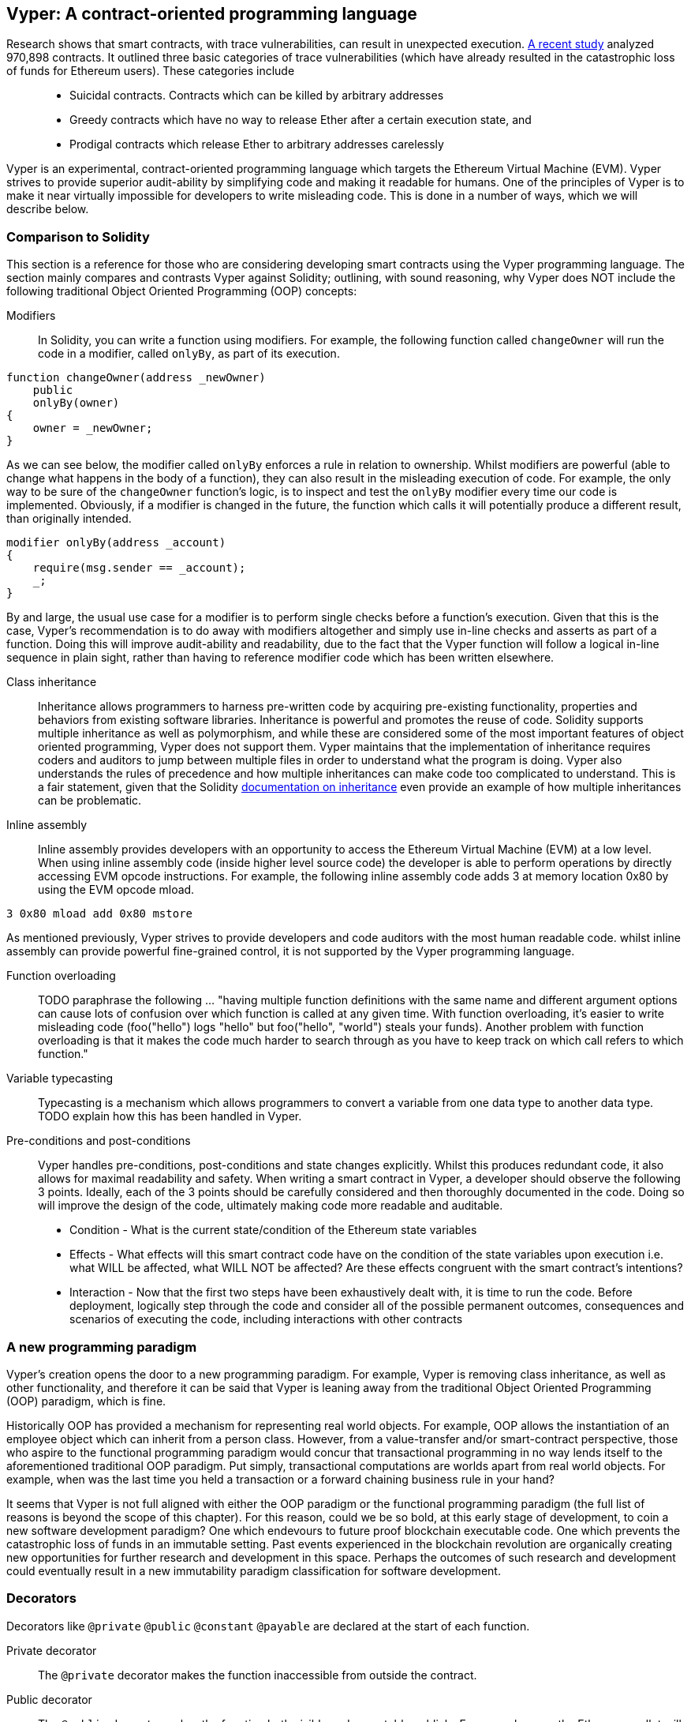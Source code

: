 [Vyper]
[[viper_chap]]
== Vyper: A contract-oriented programming language
:revnumber: v1.5
:revdate: 2018-04-28 (yyyy-mm-dd)
:revremark: Updating this chapter with some how-to guides and code examples. Please note that there are still sections in this chapter labelled with TODO. The TODO tag identifies pending points which are still being researched and need to be completed.

////
Source: https://github.com/ethereum/vyper/blob/master/README.md
License: The MIT License (MIT)
Added by: @tpmccallum
////

////
Source: http://vyper.readthedocs.io/en/latest/
License: The MIT License (MIT)
Added by: @tpmccallum
////

////
Source: http://solidity.readthedocs.io/en/v0.4.21/common-patterns.html
License: The MIT License (MIT)
Added by: @tpmccallum
////

////
Source: https://arxiv.org/pdf/1802.06038.pdf
License: https://arxiv.org/licenses/nonexclusive-distrib/1.0/license.html
Added by: @tpmccallum
////

////
Source: https://github.com/ethereum/solidity/blob/release/docs/contracts.rst#inheritance
License: The MIT License (MIT)
Added by: @tpmccallum
////

:revnumber: v1.2
:revdate: 2018-04-12 (yyyy-mm-dd)
:revremark: This paragraph is complete and has been merged < https://github.com/ethereumbook/ethereumbook/pull/456 >

Research shows that smart contracts, with trace vulnerabilities, can result in unexpected execution. https://arxiv.org/pdf/1802.06038.pdf[A recent study] analyzed 970,898 contracts. It outlined three basic categories of trace vulnerabilities (which have already resulted in the catastrophic loss of funds for Ethereum users). These categories include::
* Suicidal contracts. Contracts which can be killed by arbitrary addresses
* Greedy contracts which have no way to release Ether after a certain execution state, and
* Prodigal contracts which release Ether to arbitrary addresses carelessly

Vyper is an experimental, contract-oriented programming language which targets the Ethereum Virtual Machine (EVM). Vyper strives to provide superior audit-ability by simplifying code and making it readable for humans. One of the principles of Vyper is to make it near virtually impossible for developers to write misleading code. This is done in a number of ways, which we will describe below.

:revnumber: v1.1
:revdate: 2018-04-11 (yyyy-mm-dd)
:revremark: This paragraph is complete and has been merged < https://github.com/ethereumbook/ethereumbook/pull/456 >

[[comparison_to_solidity_sec]]
=== Comparison to Solidity

This section is a reference for those who are considering developing smart contracts using the Vyper programming language. The section mainly compares and contrasts Vyper against Solidity; outlining, with sound reasoning, why Vyper does NOT include the following traditional Object Oriented Programming (OOP) concepts:

:revnumber: v1.5
:revdate: 2018-04-28 (yyyy-mm-dd)
:revremark: TODO - The Function overloading and Variable typecasting sections listed below have to be re-worded. They are, by and large, just a cut and paste of the original documentation and also contain TODOs

Modifiers:: In Solidity, you can write a function using modifiers. For example, the following function called `changeOwner` will run the code in a modifier, called `onlyBy`, as part of its execution. 

[source,javascript]
----
function changeOwner(address _newOwner)
    public
    onlyBy(owner)
{
    owner = _newOwner;
}
----

As we can see below, the modifier called `onlyBy` enforces a rule in relation to ownership. Whilst modifiers are powerful (able to change what happens in the body of a function), they can also result in the misleading execution of code. For example, the only way to be sure of the `changeOwner` function's logic, is to inspect and test the `onlyBy` modifier every time our code is implemented. Obviously, if a modifier is changed in the future, the function which calls it will potentially produce a different result, than originally intended.

[source,javascript]
----
modifier onlyBy(address _account)
{
    require(msg.sender == _account);
    _;
}
----

By and large, the usual use case for a modifier is to perform single checks before a function's execution. Given that this is the case, Vyper's recommendation is to do away with modifiers altogether and simply use in-line checks and asserts as part of a function. Doing this will improve audit-ability and readability, due to the fact that the Vyper function will follow a logical in-line sequence in plain sight, rather than having to reference modifier code which has been written elsewhere.

Class inheritance:: Inheritance allows programmers to harness pre-written code by acquiring pre-existing functionality, properties and behaviors from existing software libraries. Inheritance is powerful and promotes the reuse of code. Solidity supports multiple inheritance as well as polymorphism, and while these are considered some of the most important features of object oriented programming, Vyper does not support them. Vyper maintains that the implementation of inheritance requires coders and auditors to jump between multiple files in order to understand what the program is doing. Vyper also understands the rules of precedence and how multiple inheritances can make code too complicated to understand. This is a fair statement, given that the Solidity https://github.com/ethereum/solidity/blob/release/docs/contracts.rst#inheritance[documentation on inheritance] even provide an example of how multiple inheritances can be problematic.

Inline assembly:: Inline assembly provides developers with an opportunity to access the Ethereum Virtual Machine (EVM) at a low level. When using inline assembly code (inside higher level source code) the developer is able to perform operations by directly accessing EVM opcode instructions. For example, the following inline assembly code adds 3 at memory location 0x80 by using the EVM opcode mload.

[source,assembly]
----
3 0x80 mload add 0x80 mstore
----

As mentioned previously, Vyper strives to provide developers and code auditors with the most human readable code. whilst inline assembly can provide powerful fine-grained control, it is not supported by the Vyper programming language.

Function overloading:: TODO paraphrase the following ... "having multiple function definitions with the same name and different argument options can cause lots of confusion over which function is called at any given time. With function overloading, it's easier to write misleading code (foo("hello") logs "hello" but foo("hello", "world") steals your funds). Another problem with function overloading is that it makes the code much harder to search through as you have to keep track on which call refers to which function."

Variable typecasting:: Typecasting is a mechanism which allows programmers to convert a variable from one data type to another data type. TODO explain how this has been handled in Vyper.

:revnumber: v1.1
:revdate: 2018-04-11 (yyyy-mm-dd)
:revremark: The following pre-conditions, post-conditions and sub-points condition, effects and interaction are complete

Pre-conditions and post-conditions::
Vyper handles pre-conditions, post-conditions and state changes explicitly. Whilst this produces redundant code, it also allows for maximal readability and safety. When writing a smart contract in Vyper, a developer should observe the following 3 points. Ideally, each of the 3 points should be carefully considered and then thoroughly documented in the code. Doing so will improve the design of the code, ultimately making code more readable and auditable.

* Condition - What is the current state/condition of the Ethereum state variables
* Effects - What effects will this smart contract code have on the condition of the state variables upon execution i.e. what WILL be affected, what WILL NOT be affected? Are these effects congruent with the smart contract's intentions?
* Interaction - Now that the first two steps have been exhaustively dealt with, it is time to run the code. Before deployment, logically step through the code and consider all of the possible permanent outcomes, consequences and scenarios of executing the code, including interactions with other contracts

:revnumber: v1.1
:revdate: 2018-04-11 (yyyy-mm-dd)
:revremark: The following programming paradigm section is complete 

[[a_new_programming_paradigm_sec]]
=== A new programming paradigm

Vyper's creation opens the door to a new programming paradigm. For example, Vyper is removing class inheritance, as well as other functionality, and therefore it can be said that Vyper is leaning away from the traditional Object Oriented Programming (OOP) paradigm, which is fine. 

Historically OOP has provided a mechanism for representing real world objects. For example, OOP allows the instantiation of an employee object which can inherit from a person class. However, from a value-transfer and/or smart-contract perspective, those who aspire to the functional programming paradigm would concur that transactional programming in no way lends itself to the aforementioned traditional OOP paradigm. Put simply, transactional computations are worlds apart from real world objects. For example, when was the last time you held a transaction or a forward chaining business rule in your hand?

It seems that Vyper is not full aligned with either the OOP paradigm or the functional programming paradigm (the full list of reasons is beyond the scope of this chapter). For this reason, could we be so bold, at this early stage of development, to coin a new software development paradigm? One which endevours to future proof blockchain executable code. One which prevents the catastrophic loss of funds in an immutable setting. Past events experienced in the blockchain revolution are organically creating new opportunities for further research and development in this space. Perhaps the outcomes of such research and development could eventually result in a new immutability paradigm classification for software development.

:revnumber: v1.1
:revdate: 2018-04-11 (yyyy-mm-dd)
:revremark: The following decorators section is complete

[[decorators_sec]]
=== Decorators
Decorators like `@private` `@public` `@constant` `@payable` are declared at the start of each function.

Private decorator:: The `@private` decorator makes the function inaccessible from outside the contract.

Public decorator:: The `@public` decorator makes the function both visible and executable publicly. For example, even the Ethereum wallet will display the public functions when viewing the contract.

Constant decorator:: Functions which start with the `@constant` decorator are not allowed to change state variables, as part of their execution. In fact, the compiler will reject the entire program (with an appropriate warning) if the function tries to change a state variable. If the function is meant to change a state variable then the `@constant` decorator is not used at the start of the function.

Payable decorator:: Only functions which declare the `@payable` decorator at the start will be allowed to transfer value.

Vyper implements the logic of decorators explicitly. For example, the Vyper code compilation process will fail if a function is preceded with both a `@payable` decorator and a `@constant` decorator. Of course, this makes sense because a constant function (one which only reads from the global state) should never need to partake in a transfer of value. Also, each Vyper function must be preceded with either the `@public` or the `@private` decorator to avoid compilation failure. Preceding a Vyper function with both a `@public` decorator and a `@private` decorator will also result in a compilation failure.

:revnumber: v1.1
:revdate: 2018-04-11 (yyyy-mm-dd)
:revremark: The following online code editor and compiler section is complete

[[online_code_editor_and_compiler_sec]]
=== Online code editor and compiler
Vyper has its own online code editor and compiler at the following URL < https://vyper.online >. This Vyper online compiler allows you to write and then compile your smart contracts into Bytecode, ABI and LLL using only your web browser. The Vyper online compiler has a variety of prewritten smart contracts for your convenience. These include a simple open auction, safe remote purchases, ERC20 token and more.

:revnumber: v1.1
:revdate: 2018-04-11 (yyyy-mm-dd)
:revremark: The following compiling using the command line section is complete

[[compiling_using_the_command_line_sec]]
=== Compiling using the command line
Each Vyper contract is saved in a single file with the .v.py extension.
Once installed Vyper can compile and provide bytecode by running the following command

vyper ~/hello_world.vy

The human readable ABI code (in JSON format) can be obtained by then running the following command

vyper -f json ~/hello_world.vy


:revnumber: v1.1
:revdate: 2018-04-11 (yyyy-mm-dd)
:revremark: The following reading and writing data section is complete

[[reading_and_writing_data_sec]]
=== Reading and writing data
Smart contracts can write data to two places, Ethereum's global state trie or Ethereum's chain data. While it is costly to store, read and modify data, these storage operations are a necessary component of most smart contracts.

Global state:: The state variables in a given smart contract are stored in Ethereum's global state trie, a given smart contract can only store, read and modify data specifically in relation to that contract's address (i.e. smart contracts can not read or write to other smart contracts).

Log:: As previously mentioned, a smart contract can also write to Ethereum's chain data through log events. While Vyper initially employed the pass:[__]logpass:[__] syntax for declaring these events, an update has been made which brings Vyper's event declaration more in line with Solidity's original syntax. For example, Vyper's declaration of an event called MyLog was originally `MyLog: pass:[__]logpass:[__]({arg1: indexed(bytes[3])})` Vyper's syntax has now become `MyLog: event({arg1: indexed(bytes[3])})`. It is important to note that the execution of the log event in Vyper was and still is as follows `log.MyLog("123")`.

While smart contracts can write to Ethereum's chain data (through log events), smart contracts are unable to read the on-chain log events, which they created. Notwithstanding, one of the advantages of writing to Ethereum's chain data via log events is that logs can be discovered and read, on the public chain, by light clients. For example, the logsBloom value in a mined block can indicate whether or not a log event was present. Once this has been established the log data can be obtained through the path of logs -> data inside a given transaction receipt.

:revnumber: v1.1
:revdate: 2018-04-10 (yyyy-mm-dd)
:revremark: Just want to keep an eye on the development in Vyper GitHub in order to compare and contrast the differences between Vyper and Solidity's ERC20 Token Interface Implementation closer to ethereumbook being published.
:revstatus: TODO

[[erc20_token_interface_implementation_sec]]
=== ERC20 token interface implementation
Vyper has implemented ERC20 as a precompiled contract and allows to use it by default.
Contracts in Vyper must be declared as global variables. An example for declaring the ERC20 variable can be
token: address(ERC20).

:revnumber: v1.0
:revdate: 2018-04-10 (yyyy-mm-dd)
:revremark: There is a pending question in the Vyper GitHub repo < https://github.com/ethereum/vyper/issues/745 >. Whilst sharding opcodes have been implemented on a branch, the Vyper code base is yet to have sharding opcodes merged into a release. It would be nice to include updated information for the book as soon as Vyper has implemented sharding opcodes. @jacqueswww and @NIC619 have provided URLs in relation to opcodes, specifically the sharding roadmap < https://github.com/ethereum/py-evm/issues/190 > and Vitalik's Account Abstraction Proposals information < https://ethresear.ch/t/tradeoffs-in-account-abstraction-proposals/263 >. Details will be added as soon as possible.
:revstatus: TODO

:revnumber: v1.1
:revdate: 2018-04-10 (yyyy-mm-dd)
:revremark: Just want to keep an eye on the development in Vyper GitHub in order to compare and contrast the differences between Vyper and Solidity's ERC20 Token Interface Implementation closer to ethereumbook being published.
:revstatus: TODO
[[opcodes_sec]]
=== OPCODES
The code for smart contracts is mainly written in high level languages like Solidity or Vyper. The compiler is responsible for taking the high level code and creating the lower level interpretation of it, which is then executable on the Ethereum Virtual Machine (EVM). The lowest representation the compiler can distill the code to (prior to execution by the EVM) are opcodes. This being the case, each implementation of a high level language (like Vyper) is required to provide an appropriate compilation mechanism (a compiler) to allow (among other things) the high level code to be compiled into the universally predefined EVM opcodes. A good example of this is Vyper's implementation of Ethereum's sharding opcodes.
